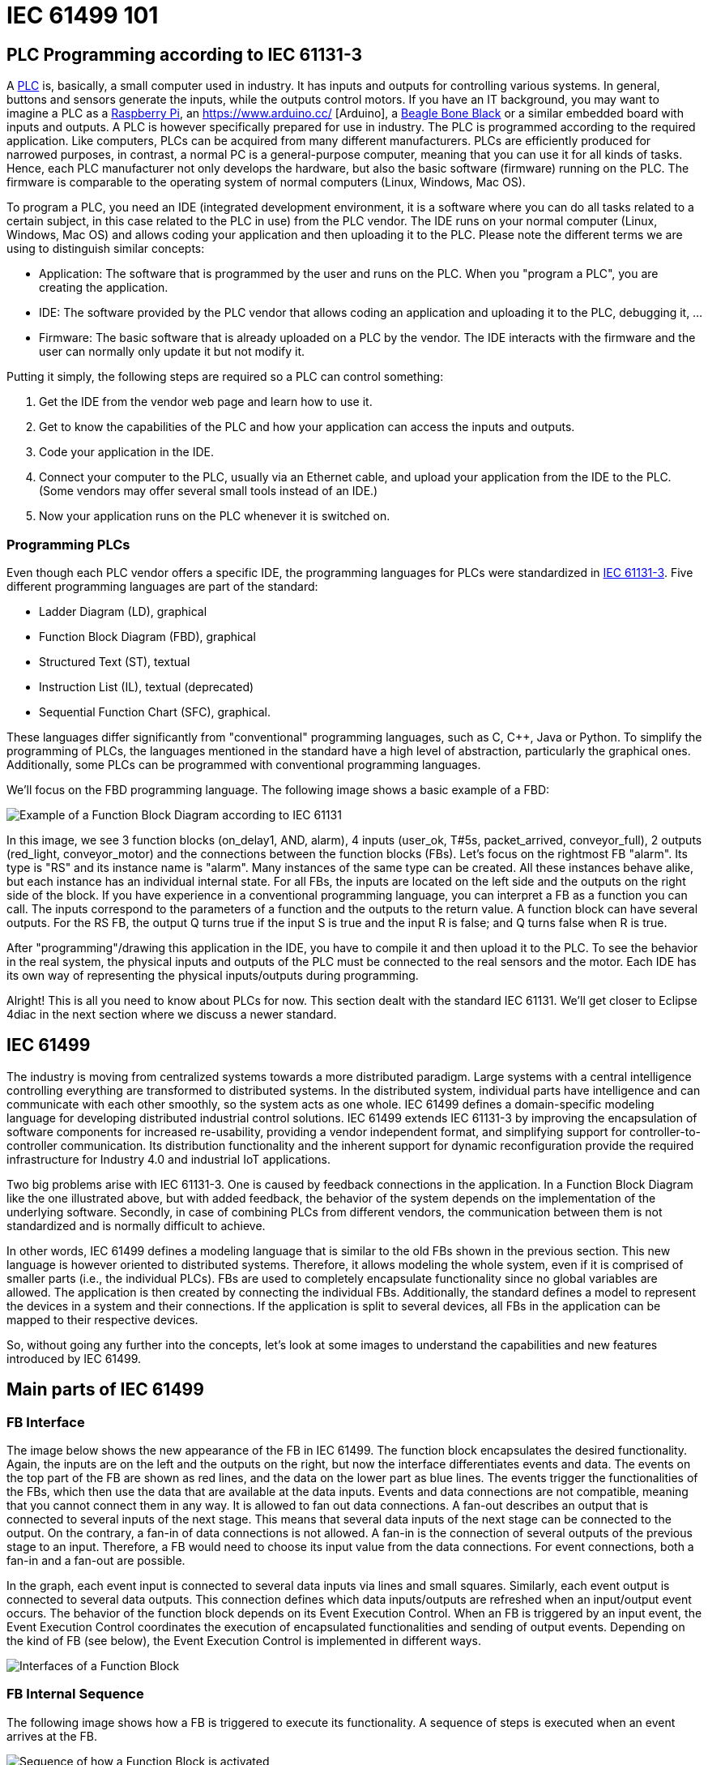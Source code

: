 = [[topOfPage]]IEC 61499 101
:lang: en
:imagesdir: ./src/intro/img
ifdef::env-github[]
:imagesdir: img
endif::[]


== [[PLC]]PLC Programming according to IEC 61131-3

A https://en.wikipedia.org/wiki/Programmable_logic_controller[PLC] is, basically, a small computer used in industry. 
It has inputs and outputs for controlling various systems. 
In general, buttons and sensors generate the inputs, while the outputs control motors. 
If you have an IT background, you may want to imagine a PLC as a https://www.raspberrypi.org/[Raspberry Pi], an https://www.arduino.cc/ [Arduino], a https://beagleboard.org/[Beagle Bone Black] or a similar embedded board with inputs and outputs. 
A PLC is however specifically prepared for use in industry. 
The PLC is programmed according to the required application. 
Like computers, PLCs can be acquired from many different manufacturers. 
PLCs are efficiently produced for narrowed purposes, in contrast, a normal PC is a general-purpose computer, meaning that you can use it for all kinds of tasks. 
Hence, each PLC manufacturer not only develops the hardware, but also the basic software (firmware) running on the PLC. 
The firmware is comparable to the operating system of normal computers (Linux, Windows, Mac OS).

To program a PLC, you need an IDE (integrated development environment, it is a software where you can do all tasks related to a certain subject, in this case related to the PLC in use) from the PLC vendor. 
The IDE runs on your normal computer (Linux, Windows, Mac OS) and allows coding your application and then uploading it to the PLC. 
Please note the different terms we are using to distinguish similar concepts:

* Application: The software that is programmed by the user and runs on the PLC. 
  When you "program a PLC", you are creating the application. 
* IDE: The software provided by the PLC vendor that allows coding an application and uploading it to the PLC, debugging it, ...
* Firmware: The basic software that is already uploaded on a PLC by the vendor. 
  The IDE interacts with the firmware and the user can normally only update it but not modify it.

Putting it simply, the following steps are required so a PLC can control something:

. Get the IDE from the vendor web page and learn how to use it.
. Get to know the capabilities of the PLC and how your application can access the inputs and outputs.
. Code your application in the IDE.
. Connect your computer to the PLC, usually via an Ethernet cable, and upload your application from the IDE to the PLC. 
  (Some vendors may offer several small tools instead of an IDE.)
. Now your application runs on the PLC whenever it is switched on.


=== [[programmingPLC]]Programming PLCs

Even though each PLC vendor offers a specific IDE, the programming languages for PLCs were standardized in https://en.wikipedia.org/wiki/IEC_61131[IEC 61131-3]. 
Five different programming languages are part of the standard:

* Ladder Diagram (LD), graphical
* Function Block Diagram (FBD), graphical
* Structured Text (ST), textual
* Instruction List (IL), textual (deprecated)
* Sequential Function Chart (SFC), graphical.

These languages differ significantly from "conventional" programming languages, such as C, C++, Java or Python. 
To simplify the programming of PLCs, the languages mentioned in the standard have a high level of abstraction, particularly the graphical ones. 
Additionally, some PLCs can be programmed with conventional programming languages.

We'll focus on the FBD programming language. The following image shows a basic example of a FBD:

image:functionBlockExample.png[Example of a Function Block Diagram according to IEC 61131]

In this image, we see 3 function blocks (on_delay1, AND, alarm), 4 inputs (user_ok, T#5s, packet_arrived, conveyor_full), 2 outputs (red_light, conveyor_motor) and the connections between the function blocks (FBs). 
Let's focus on the rightmost FB "alarm". Its type is "RS" and its instance name is "alarm". 
Many instances of the same type can be created. 
All these instances behave alike, but each instance has an individual internal state. 
For all FBs, the inputs are located on the left side and the outputs on the right side of the block. 
If you have experience in a conventional programming language, you can interpret a FB as a function you can call. 
The inputs correspond to the parameters of a function and the outputs to the return value. 
A function block can have several outputs. 
For the RS FB, the output Q turns true if the input S is true and the input R is false; and Q turns false when R is true.

After "programming"/drawing this application in the IDE, you have to compile it and then upload it to the PLC. 
To see the behavior in the real system, the physical inputs and outputs of the PLC must be connected to the real sensors and the motor. 
Each IDE has its own way of representing the physical inputs/outputs during programming.

Alright! This is all you need to know about PLCs for now. 
This section dealt with the standard IEC 61131. 
We'll get closer to Eclipse 4diac in the next section where we discuss a newer standard.

== [[IEC61499]]IEC 61499

The industry is moving from centralized systems towards a more distributed paradigm. 
Large systems with a central intelligence controlling everything are transformed to distributed systems. 
In the distributed system, individual parts have intelligence and can communicate with each other smoothly, so the system acts as one whole.
IEC 61499 defines a domain-specific modeling language for developing distributed industrial control solutions. 
IEC 61499 extends IEC 61131-3 by improving the encapsulation of software components for increased re-usability, providing a vendor independent format, and simplifying support for controller-to-controller communication. 
Its distribution functionality and the inherent support for dynamic reconfiguration provide the required infrastructure for Industry 4.0  and industrial IoT applications.

Two big problems arise with IEC 61131-3. 
One is caused by feedback connections in the application. 
In a Function Block Diagram like the one illustrated above, but with added feedback, the behavior of the system depends on the implementation of the underlying software. 
Secondly, in case of combining PLCs from different vendors, the communication between them is not standardized and is normally difficult to achieve.

In other words, IEC 61499 defines a modeling language that is similar to the old FBs shown in the previous section. 
This new language is however oriented to distributed systems. 
Therefore, it allows modeling the whole system, even if it is comprised of smaller parts (i.e., the individual PLCs). 
FBs are used to completely encapsulate functionality since no global variables are allowed. 
The application is then created by connecting the individual FBs. 
Additionally, the standard defines a model to represent the devices in a system and their connections. 
If the application is split to several devices, all FBs in the application can be mapped to their respective devices.

So, without going any further into the concepts, let's look at some images to understand the capabilities and new features introduced by IEC 61499.


== [[MainPartsOfIEC61499]]Main parts of IEC 61499

=== [[FBInterface]]FB Interface

The image below shows the new appearance of the FB in IEC 61499. 
The function block encapsulates the desired functionality. 
Again, the inputs are on the left and the outputs on the right, but now the interface differentiates events and data. 
The events on the top part of the FB are shown as red lines, and the data on the lower part as blue lines. 
The events trigger the functionalities of the FBs, which then use the data that are available at the data inputs. 
Events and data connections are not compatible, meaning that you cannot connect them in any way. 
It is allowed to fan out data connections. 
A fan-out describes an output that is connected to several inputs of the next stage. 
This means that several data inputs of the next stage can be connected to the output. 
On the contrary, a fan-in of data connections is not allowed. 
A fan-in is the connection of several outputs of the previous stage to an input.
Therefore, a FB would need to choose its input value from the data connections. 
For event connections, both a fan-in and a fan-out are possible.

In the graph, each event input is connected to several data inputs via lines and small squares. 
Similarly, each event output is connected to several data outputs. 
This connection defines which data inputs/outputs are refreshed when an input/output event occurs. 
The behavior of the function block depends on its Event Execution Control. 
When an FB is triggered by an input event, the Event Execution Control coordinates the execution of encapsulated functionalities and sending of output events.
Depending on the kind of FB (see below), the Event Execution Control is implemented in different ways.

image:functionBlockInterfaces.png[Interfaces of a Function Block]

=== [[FBInternalSequence]]FB Internal Sequence

The following image shows how a FB is triggered to execute its functionality. 
A sequence of steps is executed when an event arrives at the FB.

image:functionBlockSequence.png[Sequence of how a Function Block is activated]

. An input events arrives at the FB.
. The data inputs related to the incoming event are refreshed.
. The event is passed on to the Event Execution Control.
. Depending on the FB type and execution control, internal functionality is triggered for execution.
. The internal functionality finishes the execution and provides new output data.
. The output data related to the output event are refreshed
. An output event is sent.

Step 4 to 7 may be repeated several times. 
Although an output event can be triggered, this need not be the case.

=== [[DistributedApplicaton]]Distributed Application

We defined now FBs and their behavior. 
In the next image, an example for an application created according to the IEC 61499 is shown. 
You can see that data and events are not connected to each other.

image:genericApplication.png[A generic application in IEC61499]

As the standard allows modeling of distributed systems, the application need not run on only one device. 
Instead, it can be split and deployed to several devices (PLCs). 
You can even have many applications, which are then distributed over many devices. 
The System Model view helps the user to design this distribution. 
It is illustrated in the following figure. 
A device may comprise several resources, which can be imagined as threads within a device. 
To be precise, the FBs are actually loaded onto a resource, not the device itself.

image:deployment.png[Application deployment in several devices]

The image shows that not all FBs of an application are run on the same device. 
Additionally, a device can run many applications or many parts of applications at the same time. 

IMPORTANT: An FB cannot be split to several devices.


=== [[brokenConnection]]Broken Connections

While it's nice that you can split the application over several devices, the data and events need to be sent to the next device in order to maintain their flow. 
Yes! That's why you fix these connections with special FBs to publish information and subscribe to it as shown in the image below. 
Since these new FBs are not part of the full application, they are only visible in the resource view.

image:distributedDeployment.png[Broken Connection in distributed deployment]

Now the image below makes sense. Various PLCs are connected and the function blocks are spread among them. 
The HMI is the human machine interface. 
Of course, we need to investigate how the broken connections are actually implemented or how real hardware inputs/outputs are accessed.
We'll see about it later when we consider the different types of FBs.

image:iec61499Disitribution.png[Application deployment in real industry]

=== [[FBTypes]]Kinds of Function Blocks

IEC 61499 defines three kinds of FBs that you can use when developing your application:

. Basic Function Block (BFB):
+
In the BFB you can define a state machine using the Execution Control Chart (ECC). 
The ECC decides which algorithm is executed based on its state and the input events. 
The graph below shows a FB with an exemplary ECC. 
The gray boxes (Alg1-Alg3) in the ECC are the algorithms encapsulated inside the Function Blocks. 
These algorithms are written by the user, using for example Structured Text, which is one of the programming language defined in IEC 61131. 
The pink boxes (EO1, EO2) are the output events that are triggered when the state is accessed.
Transitions between the states (brown boxes) are shown as arrows. 
They  are connected to a certain event, unless the transition is named as "1", in which case no event is needed and the execution control jumps directly to the next state. 
For example, if the FB is in the START state and an EI1 event arrives, the FB jumps to State1, executes Alg1 and outputs an EO1 event.
+
Some transitions include an expression between square brackets. 
These expressions are conditions that need to be fulfilled when the event arrives. 
Only when the conditions hold, the execution control switches to the next state. 
An event is consumed only once. 
If the transition from State1 back to START was again at E1, no infinite loop is created.
Only when a new event E1 arrives, the state jumps back to START. 
These kinds of loops do occur with "1" on the transition, since only events are consumed.
+
image:basicFunctionBlock.png[Basic Function Block]
. Composite Function Block (CFB):
+
The CFB simply has an internal network of other FBs.
+
image:compositeFunctionBlock.png[Composite Function Block]
. Service Interface Function Block (SIFB):
+
SFBs are FBs that are needed to access specific parts of the hardware.
As seen above, the same application can be deployed to several devices.
Then, the application needs to access inputs or outputs and, to communicate, even specific hardware. 
For that, SFBs are needed. 
They are used for anything that needs to access the platform, which BFBs or CFBs cannot do. 
These types of FBs are activated not only by an incoming event but also by the hardware. 
Therefore, a Responder FB can trigger an event every time a packet arrives.
+
image:serviceFunctionBlock.png[Service Interface Function Block]

=== [[iec61499ComplianceProfiles]]Compliance Profiles

As the standard is intended to be abstract, many "things" needed for proper execution of a system, such as communication, are not included.
But the standard does state how these "things" must be specified. 
The specifications are called Compliance Profiles. 
An example of a Compliance Profile is the http://www.holobloc.com/doc/ita/[IEC 61499 Compliance Profile for Feasibility Demonstrations] provided by http://www.holobloc.com[Holobloc Inc.] 
You can see the Compliance Profile as a way of filling the gaps due to the abstraction of the standard.

== Where to go from here?

* Now that you have a better understanding of the IEC 61499 standard, it's time to understand what Eclipse 4diac is and which tools are related to it. Take a look at the following page: +
xref:4diacFramework.adoc[Eclipse 4diac Framework]
* In case you'd like to return to the "Where to Start"-page, we leave here a fast access for you: +
xref:../index.adoc[Where to Start]

Or link:#topOfPage[Go to top]
